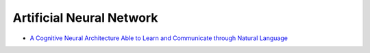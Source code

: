 ========================================
Artificial Neural Network
========================================

* `A Cognitive Neural Architecture Able to Learn and Communicate through Natural Language <http://journals.plos.org/plosone/article?id=10.1371/journal.pone.0140866>`_
